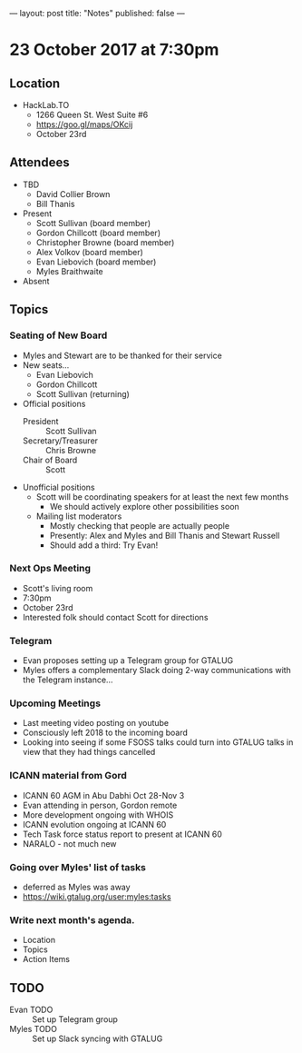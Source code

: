 ---
layout: post
title: "Notes"
published: false
---

* 23 October 2017 at 7:30pm

** Location

- HackLab.TO
  - 1266 Queen St. West Suite #6
  - <https://goo.gl/maps/OKcij>
  - October 23rd

** Attendees

- TBD
  - David Collier Brown
  - Bill Thanis

- Present
  - Scott Sullivan (board member)
  - Gordon Chillcott (board member)
  - Christopher Browne (board member)
  - Alex Volkov (board member)
  - Evan Liebovich (board member)
  - Myles Braithwaite

- Absent

** Topics
*** Seating of New Board
 - Myles and Stewart are to be thanked for their service
 - New seats...
   - Evan Liebovich
   - Gordon Chillcott
   - Scott Sullivan (returning)
 - Official positions
   - President :: Scott Sullivan
   - Secretary/Treasurer :: Chris Browne
   - Chair of Board :: Scott
 - Unofficial positions
   - Scott will be coordinating speakers for at least the next few months
     - We should actively explore other possibilities soon
   - Mailing list moderators
     - Mostly checking that people are actually people
     - Presently: Alex and Myles and Bill Thanis and Stewart Russell
     - Should add a third: Try Evan!

*** Next Ops Meeting
  - Scott's living room
  - 7:30pm
  - October 23rd
  - Interested folk should contact Scott for directions
    
*** Telegram
 - Evan proposes setting up a Telegram group for GTALUG
 - Myles offers a complementary Slack doing 2-way communications with the Telegram instance...


*** Upcoming Meetings
 - Last meeting video posting on youtube
 - Consciously left 2018 to the incoming board
 - Looking into seeing if some FSOSS talks could turn into GTALUG talks in view that they had things cancelled

*** ICANN material from Gord
 - ICANN 60 AGM in Abu Dabhi Oct 28-Nov 3
 - Evan attending in person, Gordon remote
 - More development ongoing with WHOIS
 - ICANN evolution ongoing at ICANN 60
 - Tech Task force status report to present at ICANN 60
 - NARALO - not much new

*** Going over Myles' list of tasks
 - deferred as Myles was away
 - <https://wiki.gtalug.org/user:myles:tasks>


*** Write next month's agenda.

- Location
- Topics
- Action Items

** TODO
 - Evan TODO :: Set up Telegram group
 - Myles TODO :: Set up Slack syncing with GTALUG
